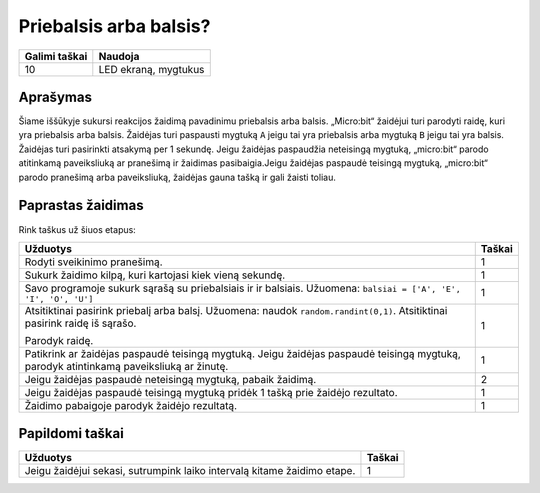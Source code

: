 ************************
Priebalsis arba balsis?
************************
 
.. tabularcolumns:: |L|l|

+--------------------------------+----------------------+
| **Galimi taškai**    		 | **Naudoja**          |
+================================+======================+
| 10                             | LED ekraną, mygtukus |
+--------------------------------+----------------------+

	
Aprašymas
===========

Šiame iššūkyje sukursi reakcijos žaidimą pavadinimu priebalsis arba balsis. „Micro:bit“ žaidėjui turi parodyti raidę, kuri yra priebalsis arba balsis. Žaidėjas turi paspausti mygtuką ``A`` jeigu tai yra priebalsis arba mygtuką ``B`` jeigu tai yra balsis. Žaidėjas turi pasirinkti atsakymą per 1 sekundę. Jeigu žaidėjas paspaudžia neteisingą mygtuką, „micro:bit“ parodo atitinkamą paveiksliuką ar pranešimą ir žaidimas pasibaigia.Jeigu žaidėjas paspaudė teisingą mygtuką, „micro:bit“ parodo pranešimą arba paveiksliuką, žaidėjas gauna tašką ir gali žaisti toliau.

Paprastas žaidimas
==================
Rink taškus už šiuos etapus: 

.. tabularcolumns:: |p{14cm}|R|

+---------------------------------------------------------+------------+
| **Užduotys**                                            | **Taškai** |
+=========================================================+============+
| Rodyti sveikinimo pranešimą.                            |      1     |
+---------------------------------------------------------+------------+
| Sukurk žaidimo kilpą, kuri kartojasi kiek vieną sekundę.|      1     |
|                                                         |            |
+---------------------------------------------------------+------------+
|                                                         |            |
| Savo programoje sukurk sąrašą su priebalsiais ir 	  |      1     |
| ir balsiais. 						  |            |
| Užuomena: ``balsiai = ['A', 'E', 'I', 'O', 'U']``	  |            |
|                                                         |            |
+---------------------------------------------------------+------------+
| Atsitiktinai pasirink priebalį arba balsį.              |            |
| Užuomena: naudok ``random.randint(0,1)``.               |      1     |
| Atsitiktinai pasirink raidę iš sąrašo.                  |            |
|                                                         |            |
| Parodyk raidę.                                    	  |            |
|                                                         |            |
+---------------------------------------------------------+------------+
| Patikrink ar žaidėjas paspaudė teisingą mygtuką. Jeigu  |      1     |
| žaidėjas paspaudė teisingą mygtuką, parodyk atintinkamą |            |
| paveiksliuką ar žinutę.                                 |            |
+---------------------------------------------------------+------------+
| Jeigu žaidėjas paspaudė neteisingą mygtuką,             |      2     |
| pabaik žaidimą.                             		  |            |
+---------------------------------------------------------+------------+
| Jeigu žaidėjas paspaudė teisingą mygtuką pridėk 1       |      1     |
| tašką prie žaidėjo rezultato.                           |            |
+---------------------------------------------------------+------------+
| Žaidimo pabaigoje parodyk žaidėjo rezultatą. 		  |      1     |
+---------------------------------------------------------+------------+


Papildomi taškai
================

.. tabularcolumns:: |p{14cm}|R|

+-----------------------------------------------------+------------+
| **Užduotys** 		                              | **Taškai** |
+=====================================================+============+
| Jeigu žaidėjui sekasi, sutrumpink laiko intervalą   | 	 1 |
| kitame žaidimo etape.                               |            |
+-----------------------------------------------------+------------+

